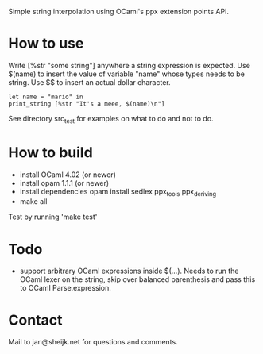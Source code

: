 
Simple string interpolation using OCaml's ppx extension points API.

* How to use

Write [%str "some string"] anywhere a string expression is expected. Use $(name)
to insert the value of variable "name" whose types needs to be string. Use $$ to
insert an actual dollar character.

#+begin_src tuareg
let name = "mario" in
print_string [%str "It's a meee, $(name)\n"]
#+end_src

See directory src_test for examples on what to do and not to do.

* How to build

- install OCaml 4.02 (or newer)
- install opam 1.1.1 (or newer)
- install dependencies
  opam install sedlex ppx_tools ppx_deriving
- make all
  
Test by running 'make test'

* Todo

  - support arbitrary OCaml expressions inside $(...). Needs to run the OCaml
    lexer on the string, skip over balanced parenthesis and pass this to OCaml
    Parse.expression.

* Contact

Mail to jan@sheijk.net for questions and comments.

